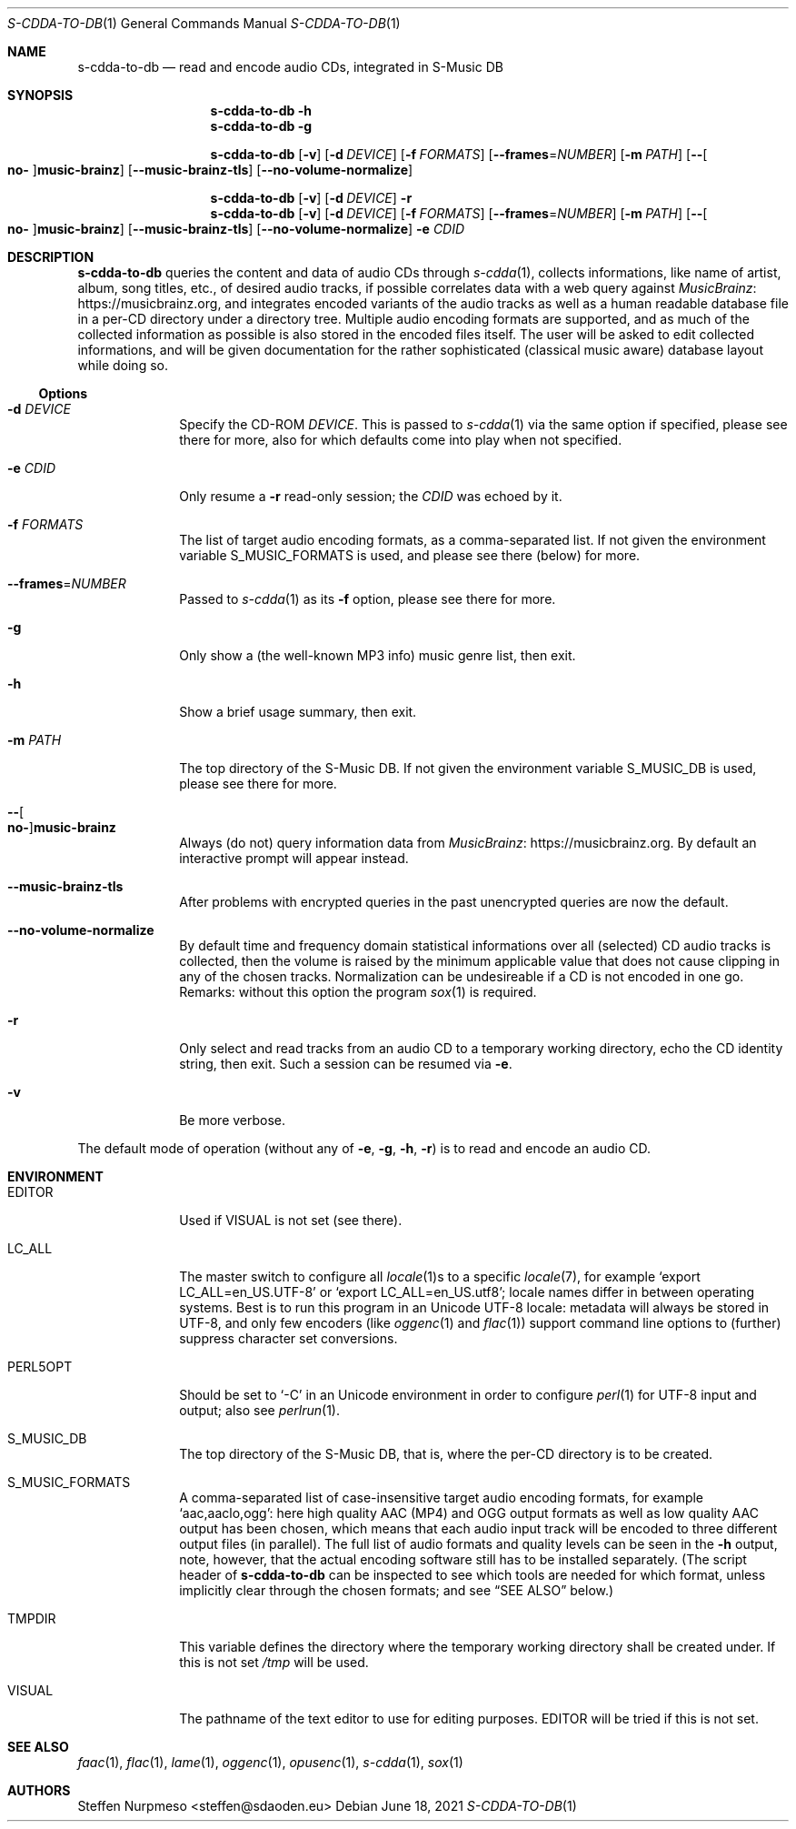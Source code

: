 .\"@ s-cdda-to-db: Read and encode audio CDs, integrated in S-Music DB.
.\"
.\" Copyright (c) 1998 - 2003, 2010 - 2014, 2016 - 2018,
.\"               2020 - 2021 Steffen Nurpmeso <steffen@sdaoden.eu>.
.\" SPDX-License-Identifier: ISC
.\"
.\" Permission to use, copy, modify, and/or distribute this software for any
.\" purpose with or without fee is hereby granted, provided that the above
.\" copyright notice and this permission notice appear in all copies.
.\"
.\" THE SOFTWARE IS PROVIDED "AS IS" AND THE AUTHOR DISCLAIMS ALL WARRANTIES
.\" WITH REGARD TO THIS SOFTWARE INCLUDING ALL IMPLIED WARRANTIES OF
.\" MERCHANTABILITY AND FITNESS. IN NO EVENT SHALL THE AUTHOR BE LIABLE FOR
.\" ANY SPECIAL, DIRECT, INDIRECT, OR CONSEQUENTIAL DAMAGES OR ANY DAMAGES
.\" WHATSOEVER RESULTING FROM LOSS OF USE, DATA OR PROFITS, WHETHER IN AN
.\" ACTION OF CONTRACT, NEGLIGENCE OR OTHER TORTIOUS ACTION, ARISING OUT OF
.\" OR IN CONNECTION WITH THE USE OR PERFORMANCE OF THIS SOFTWARE.
.
.Dd June 18, 2021
.Dt S-CDDA-TO-DB 1
.Os
.Mx -enable
.
.
.Sh NAME
.Nm s-cdda-to-db
.Nd read and encode audio CDs, integrated in S-Music DB
.
.
.Sh SYNOPSIS
.
.Nm
.Fl h
.Nm
.Fl g
.Pp
.Nm
.Op Fl v
.Op Fl d Ar DEVICE
.Op Fl f Ar FORMATS
.Op Fl Fl frames Ns = Ns Ar NUMBER
.Op Fl m Ar PATH
.Op Fl Fl Oo Cm no- Oc Ns Cm music-brainz
.Op Fl Fl music-brainz-tls
.Op Fl Fl no-volume-normalize
.Pp
.Nm
.Op Fl v
.Op Fl d Ar DEVICE
.Fl r
.Nm
.Op Fl v
.Op Fl d Ar DEVICE
.Op Fl f Ar FORMATS
.Op Fl Fl frames Ns = Ns Ar NUMBER
.Op Fl m Ar PATH
.Op Fl Fl Oo Cm no- Oc Ns Cm music-brainz
.Op Fl Fl music-brainz-tls
.Op Fl Fl no-volume-normalize
.Fl e Ar CDID
.
.
.Mx -toc -tree html pdf ps xhtml
.
.
.Sh DESCRIPTION
.
.Nm
queries the content and data of audio CDs through
.Xr s-cdda 1 ,
collects informations, like name of artist, album, song titles, etc., of
desired audio tracks, if possible correlates data with a web query against
.Lk https://musicbrainz.org MusicBrainz ,
and integrates encoded variants of the audio tracks as well as a human
readable database file in a per-CD directory under a directory tree.
Multiple audio encoding formats are supported, and as much of the
collected information as possible is also stored in the encoded files
itself.
The user will be asked to edit collected informations, and will be given
documentation for the rather sophisticated (classical music aware)
database layout while doing so.
.
.
.Ss "Options"
.
.
.Bl -tag -width ".It Fl BaNg"
.Mx
.It Fl d Ar DEVICE
Specify the CD-ROM
.Ar DEVICE .
This is passed to
.Xr s-cdda 1
via the same option if specified, please see there for more, also for
which defaults come into play when not specified.
.
.Mx
.It Fl e Ar CDID
Only resume a
.Fl r
read-only session; the
.Ar CDID
was echoed by it.
.
.Mx
.It Fl f Ar FORMATS
The list of target audio encoding formats, as a comma-separated list.
If not given the environment variable
.Ev S_MUSIC_FORMATS
is used, and please see there (below) for more.
.
.Mx
.It Fl Fl frames Ns = Ns Ar NUMBER
Passed to
.Xr s-cdda 1
as its
.Fl \&f
option, please see there for more.
.
.Mx
.It Fl g
Only show a (the well-known MP3 info) music genre list, then exit.
.
.Mx
.It Fl h
Show a brief usage summary, then exit.
.
.Mx
.It Fl m Ar PATH
The top directory of the S-Music DB.
If not given the environment variable
.Ev S_MUSIC_DB
is used, please see there for more.
.
.\" TODO cannot be expressed Mx
.It Fl Fl Oo Cm \&\&no- Oc Ns Cm \&\&music-brainz
Always (do not) query information data from
.Lk https://musicbrainz.org MusicBrainz .
By default an interactive prompt will appear instead.
.
.Mx
.It Fl Fl music-brainz-tls
After problems with encrypted queries in the past unencrypted queries
are now the default.
.
.Mx
.It Fl Fl no-volume-normalize
By default time and frequency domain statistical informations over all
(selected) CD audio tracks is collected, then the volume is raised by
the minimum applicable value that does not cause clipping in any of the
chosen tracks.
Normalization can be undesireable if a CD is not encoded in one go.
Remarks: without this option the program
.Xr sox 1
is required.
.
.Mx
.It Fl r
Only select and read tracks from an audio CD to a temporary working
directory, echo the CD identity string, then exit.
Such a session can be resumed via
.Fl e .
.
.Mx
.It Fl v
Be more verbose.
.El
.
.
.Pp
The default mode of operation (without any of
.Fl e , g , h , r )
is to read and encode an audio CD.
.
.
.Sh ENVIRONMENT
.
.Bl -tag -width ".It Fl BaNg"
.Mx
.It Ev EDITOR
Used if
.Ev VISUAL
is not set (see there).
.
.Mx
.It Ev LC_ALL
The master switch to configure all
.Xr locale 1 Ns
s to a specific
.Xr locale 7 ,
for example
.Ql export LC_ALL=en_US.UTF-8
or
.Ql export LC_ALL=en_US.utf8 ;
locale names differ in between operating systems.
Best is to run this program in an Unicode UTF-8 locale: metadata will
always be stored in UTF-8, and only few encoders (like
.Xr oggenc 1
and
.Xr flac 1 )
support command line options to (further) suppress character set
conversions.
.
.Mx
.It Ev PERL5OPT
Should be set to
.Ql -C
in an Unicode environment in order to configure
.Xr perl 1
for UTF-8 input and output; also see
.Xr perlrun 1 .
.
.Mx
.It Ev S_MUSIC_DB
The top directory of the S-Music DB, that is, where the per-CD directory
is to be created.
.
.Mx
.It Ev S_MUSIC_FORMATS
A comma-separated list of case-insensitive target audio encoding
formats, for example
.Ql aac,aaclo,ogg :
here high quality AAC (MP4) and OGG output formats as well as low
quality AAC output has been chosen, which means that each audio input
track will be encoded to three different output files (in parallel).
The full list of audio formats and quality levels can be seen in the
.Fl h
output, note, however, that the actual encoding software still has to
be installed separately.
(The script header of
.Nm
can be inspected to see which tools are needed for which format, unless
implicitly clear through the chosen formats; and see
.Sx "SEE ALSO"
below.)
.
.Mx
.It Ev TMPDIR
This variable defines the directory where the temporary working
directory shall be created under.
If this is not set
.Pa /tmp
will be used.
.
.Mx
.It Ev VISUAL
The pathname of the text editor to use for editing purposes.
.Ev EDITOR
will be tried if this is not set.
.El
.
.
.Sh "SEE ALSO"
.
.Xr faac 1 ,
.Xr flac 1 ,
.Xr lame 1 ,
.Xr oggenc 1 ,
.Xr opusenc 1 ,
.Xr s-cdda 1 ,
.Xr sox 1
.
.
.Sh AUTHORS
.
.An Steffen Nurpmeso Aq steffen@sdaoden.eu
.
.\" s-ts-mode
